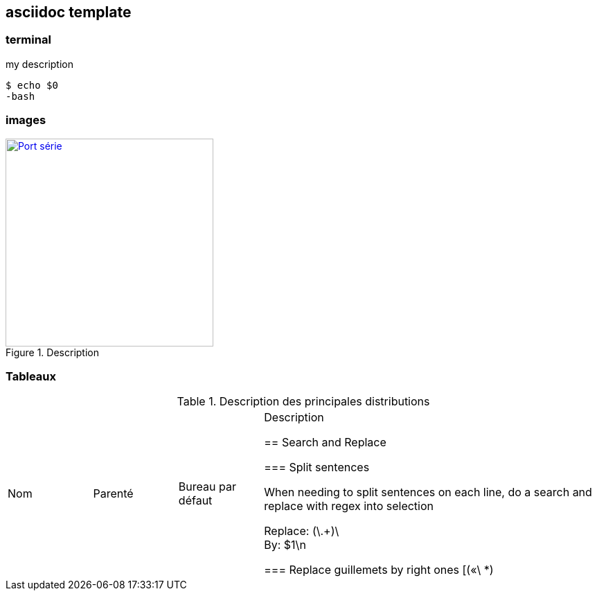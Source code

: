 == asciidoc template

=== terminal

.my description
[source, console]
----
$ echo $0
-bash
----

=== images

//put URL source of the image
.Description
image::images/serial-port.jpg[Port série, 300, 300, link="images/serial-port.jpg", align="left"]

=== Tableaux

.Description des principales distributions
[cols="1,1,1,4"]
|===
|Nom |Parenté |Bureau par défaut |Description

== Search and Replace

=== Split sentences

When needing to split sentences on each line, do a search and replace with regex into selection

Replace:
 (\.+)\ +
By:
 $1\n

=== Replace guillemets by right ones
[(«\ *)|(\ *»)]